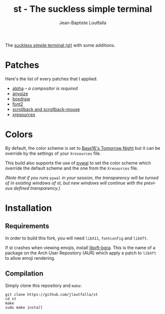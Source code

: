 #+TITLE: st - The suckless simple terminal
#+AUTHOR: Jean-Baptiste Loutfalla
#+LANGUAGE: en
#+DESCRIPTION: My st (simple terminal) build
#+OPTIONS: toc:nil

The [[https://st.suckless.org/][suckless simple terminal (st)]] with some additions.

* Patches
Here's the list of every patches that I applied:
- [[https://st.suckless.org/patches/alpha/][alpha]] -- /a compositor is required/
- [[https://st.suckless.org/patches/anysize/][anysize]]
- [[https://st.suckless.org/patches/boxdraw/][boxdraw]]
- [[https://st.suckless.org/patches/font2/][font2]]
- [[https://st.suckless.org/patches/scrollback/][scrollback and scrollback-mouse]]
- [[https://st.suckless.org/patches/xresources/][xresources]]

* Colors
By default, the color scheme is set to [[https://github.com/honza/base16-st/blob/master/build/base16-tomorrow-night-theme.h][Base16's Tomorrow Night]] but it
can be override by the settings of your =Xresources= file.

This build also supports the use of [[https://github.com/dylanaraps/pywal][pywal]] to set the color scheme
which override the default scheme and the one from the =Xresources=
file.

/(Note that if you runs/ =pywal= /in your session, the transparency will be turned of in existing windows of st, but new windows will continue with the previous defined transparency.)/

* Installation
** Requirements
In order to build this fork, you will need =libX11=, =fontconfig= and
=libXft=.

If st crashes when viewing emojis, install [[https://aur.archlinux.org/packages/libxft-bgra/][libxft-bgra]]. This is the
name of a package on the Arch User Repository (AUR) which apply a
patch to =libXft= to allow emoji rendering.

** Compilation
Simply clone this repository and =make=:
#+BEGIN_SRC shell
  git clone https://github.com/jloutfalla/st
  cd st
  make
  sudo make install
#+END_SRC

